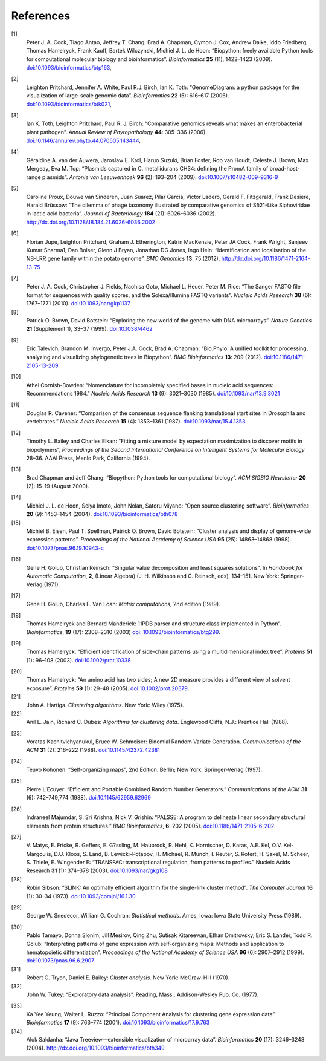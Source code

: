 
References
==========

.. _cock2009:

[1]
    Peter J. A. Cock, Tiago Antao, Jeffrey T. Chang, Brad A. Chapman,
    Cymon J. Cox, Andrew Dalke, Iddo Friedberg, Thomas Hamelryck, Frank
    Kauff, Bartek Wilczynski, Michiel J. L. de Hoon: “Biopython: freely
    available Python tools for computational molecular biology and
    bioinformatics”. *Bioinformatics* **25** (11), 1422–1423 (2009).
    `doi:10.1093/bioinformatics/btp163 <http://dx.doi.org/10.1093/bioinformatics/btp163>`__,

.. _pritchard2006:

[2]
    Leighton Pritchard, Jennifer A. White, Paul R.J. Birch, Ian K. Toth:
    “GenomeDiagram: a python package for the visualization of
    large-scale genomic data”. *Bioinformatics* **22** (5): 616–617
    (2006).
    `doi:10.1093/bioinformatics/btk021 <http://dx.doi.org/10.1093/bioinformatics/btk021>`__,

.. _toth2006:

[3]
    Ian K. Toth, Leighton Pritchard, Paul R. J. Birch: “Comparative
    genomics reveals what makes an enterobacterial plant pathogen”.
    *Annual Review of Phytopathology* **44**: 305–336 (2006).
    `doi:10.1146/annurev.phyto.44.070505.143444 <http://dx.doi.org/10.1146/annurev.phyto.44.070505.143444>`__,

.. _vanderauwera2009:

[4]
    Géraldine A. van der Auwera, Jaroslaw E. Król, Haruo Suzuki, Brian
    Foster, Rob van Houdt, Celeste J. Brown, Max Mergeay, Eva M. Top:
    “Plasmids captured in C. metallidurans CH34: defining the PromA
    family of broad-host-range plasmids”. *Antonie van Leeuwenhoek*
    **96** (2): 193–204 (2009).
    `doi:10.1007/s10482-009-9316-9 <http://dx.doi.org/10.1007/s10482-009-9316-9>`__

.. _proux2002:

[5]
    Caroline Proux, Douwe van Sinderen, Juan Suarez, Pilar Garcia,
    Victor Ladero, Gerald F. Fitzgerald, Frank Desiere, Harald Brüssow:
    “The dilemma of phage taxonomy illustrated by comparative genomics
    of Sfi21-Like Siphoviridae in lactic acid bacteria”. *Journal of
    Bacteriology* **184** (21): 6026–6036 (2002).
    `http://dx.doi.org/10.1128/JB.184.21.6026-6036.2002 <http://dx.doi.org/10.1128/JB.184.21.6026-6036.2002>`__

.. _jupe2012:

[6]
    Florian Jupe, Leighton Pritchard, Graham J. Etherington, Katrin
    MacKenzie, Peter JA Cock, Frank Wright, Sanjeev Kumar Sharma1, Dan
    Bolser, Glenn J Bryan, Jonathan DG Jones, Ingo Hein: “Identification
    and localisation of the NB-LRR gene family within the potato
    genome”. *BMC Genomics* **13**: 75 (2012).
    `http://dx.doi.org/10.1186/1471-2164-13-75 <http://dx.doi.org/10.1186/1471-2164-13-75>`__

.. _cock2010:

[7]
    Peter J. A. Cock, Christopher J. Fields, Naohisa Goto, Michael L.
    Heuer, Peter M. Rice: “The Sanger FASTQ file format for sequences
    with quality scores, and the Solexa/Illumina FASTQ variants”.
    *Nucleic Acids Research* **38** (6): 1767–1771 (2010).
    `doi:10.1093/nar/gkp1137 <http://dx.doi.org/10.1093/nar/gkp1137>`__
[8]
    Patrick O. Brown, David Botstein: “Exploring the new world of the
    genome with DNA microarrays”. *Nature Genetics* **21** (Supplement
    1), 33–37 (1999).
    `doi:10.1038/4462 <http://dx.doi.org/10.1038/4462>`__

.. _talevich2012:

[9]
    Eric Talevich, Brandon M. Invergo, Peter J.A. Cock, Brad A. Chapman:
    “Bio.Phylo: A unified toolkit for processing, analyzing and
    visualizing phylogenetic trees in Biopython”. *BMC Bioinformatics*
    **13**: 209 (2012).
    `doi:10.1186/1471-2105-13-209 <http://dx.doi.org/10.1186/1471-2105-13-209>`__

.. _cornish1985:

[10]
    Athel Cornish-Bowden: “Nomenclature for incompletely specified bases
    in nucleic acid sequences: Recommendations 1984.” *Nucleic Acids
    Research* **13** (9): 3021–3030 (1985).
    `doi:10.1093/nar/13.9.3021 <http://dx.doi.org/10.1093/nar/13.9.3021>`__

.. _cavener1987:

[11]
    Douglas R. Cavener: “Comparison of the consensus sequence flanking
    translational start sites in Drosophila and vertebrates.” *Nucleic
    Acids Research* **15** (4): 1353–1361 (1987).
    `doi:10.1093/nar/15.4.1353 <http://dx.doi.org/10.1093/nar/15.4.1353>`__

.. _bailey1994:

[12]
    Timothy L. Bailey and Charles Elkan: “Fitting a mixture model by
    expectation maximization to discover motifs in biopolymers”,
    *Proceedings of the Second International Conference on Intelligent
    Systems for Molecular Biology* 28–36. AAAI Press, Menlo Park,
    California (1994).

.. _chapman2000:

[13]
    Brad Chapman and Jeff Chang: “Biopython: Python tools for
    computational biology”. *ACM SIGBIO Newsletter* **20** (2): 15–19
    (August 2000).

.. _dehoon2004:

[14]
    Michiel J. L. de Hoon, Seiya Imoto, John Nolan, Satoru Miyano: “Open
    source clustering software”. *Bioinformatics* **20** (9): 1453–1454
    (2004).
    `doi:10.1093/bioinformatics/bth078 <http://dx.doi.org/10.1093/bioinformatics/bth078>`__
[15]
    Michiel B. Eisen, Paul T. Spellman, Patrick O. Brown, David
    Botstein: “Cluster analysis and display of genome-wide expression
    patterns”. *Proceedings of the National Academy of Science USA*
    **95** (25): 14863–14868 (1998).
    `doi:10.1073/pnas.96.19.10943-c <http://dx.doi.org/10.1073/pnas.96.19.10943-c>`__

.. _golub1971:

[16]
    Gene H. Golub, Christian Reinsch: “Singular value decomposition and
    least squares solutions”. In *Handbook for Automatic Computation*,
    **2**, (Linear Algebra) (J. H. Wilkinson and C. Reinsch, eds),
    134–151. New York: Springer-Verlag (1971).

.. _golub1989:

[17]
    Gene H. Golub, Charles F. Van Loan: *Matrix computations*, 2nd
    edition (1989).
    
.. _hamelryck2003a:

[18]
    Thomas Hamelryck and Bernard Manderick: 11PDB parser and structure
    class implemented in Python”. *Bioinformatics*, **19** (17):
    2308–2310 (2003) `doi:
    10.1093/bioinformatics/btg299 <http://dx.doi.org/10.1093/bioinformatics/btg299>`__.

.. _hamelryck2003b:

[19]
    Thomas Hamelryck: “Efficient identification of side-chain patterns
    using a multidimensional index tree”. *Proteins* **51** (1): 96–108
    (2003).
    `doi:10.1002/prot.10338 <http://dx.doi.org/10.1002/prot.10338>`__

.. _hamelryck2005:

[20]
    Thomas Hamelryck: “An amino acid has two sides; A new 2D measure
    provides a different view of solvent exposure”. *Proteins* **59**
    (1): 29–48 (2005).
    `doi:10.1002/prot.20379 <http://dx.doi.org/10.1002/prot.20379>`__.
[21]
    John A. Hartiga. *Clustering algorithms*. New York: Wiley (1975).
[22]
    Anil L. Jain, Richard C. Dubes: *Algorithms for clustering data*.
    Englewood Cliffs, N.J.: Prentice Hall (1988).

.. _kachitvichyanukul1988:

[23]
    Voratas Kachitvichyanukul, Bruce W. Schmeiser: Binomial Random
    Variate Generation. *Communications of the ACM* **31** (2): 216–222
    (1988).
    `doi:10.1145/42372.42381 <http://dx.doi.org/10.1145/42372.42381>`__

.. _kohonen1997:

[24]
    Teuvo Kohonen: “Self-organizing maps”, 2nd Edition. Berlin; New
    York: Springer-Verlag (1997).

.. _lecuyer1988:

[25]
    Pierre L’Ecuyer: “Efficient and Portable Combined Random Number
    Generators.” *Communications of the ACM* **31** (6): 742–749,774
    (1988).
    `doi:10.1145/62959.62969 <http://dx.doi.org/10.1145/62959.62969>`__

.. _majumdar2005:

[26]
    Indraneel Majumdar, S. Sri Krishna, Nick V. Grishin: “PALSSE: A
    program to delineate linear secondary structural elements from
    protein structures.” *BMC Bioinformatics*, **6**: 202 (2005).
    `doi:10.1186/1471-2105-6-202 <http://dx.doi.org/10.1186/1471-2105-6-202>`__.

.. _matys2003:

[27]
    V. Matys, E. Fricke, R. Geffers, E. G?ssling, M. Haubrock, R. Hehl,
    K. Hornischer, D. Karas, A.E. Kel, O.V. Kel-Margoulis, D.U. Kloos,
    S. Land, B. Lewicki-Potapov, H. Michael, R. Münch, I. Reuter, S.
    Rotert, H. Saxel, M. Scheer, S. Thiele, E. Wingender E: “TRANSFAC:
    transcriptional regulation, from patterns to profiles.” Nucleic
    Acids Research **31** (1): 374–378 (2003).
    `doi:10.1093/nar/gkg108 <http://dx.doi.org/10.1093/nar/gkg108>`__
[28]
    Robin Sibson: “SLINK: An optimally efficient algorithm for the
    single-link cluster method”. *The Computer Journal* **16** (1):
    30–34 (1973).
    `doi:10.1093/comjnl/16.1.30 <http://dx.doi.org/10.1093/comjnl/16.1.30>`__

.. _snedecor1989:

[29]
    George W. Snedecor, William G. Cochran: *Statistical methods*. Ames,
    Iowa: Iowa State University Press (1989).

.. _tamayo1999:

[30]
    Pablo Tamayo, Donna Slonim, Jill Mesirov, Qing Zhu, Sutisak
    Kitareewan, Ethan Dmitrovsky, Eric S. Lander, Todd R. Golub:
    “Interpreting patterns of gene expression with self-organizing maps:
    Methods and application to hematopoietic differentiation”.
    *Proceedings of the National Academy of Science USA* **96** (6):
    2907–2912 (1999).
    `doi:10.1073/pnas.96.6.2907 <http://dx.doi.org/10.1073/pnas.96.6.2907>`__
[31]
    Robert C. Tryon, Daniel E. Bailey: *Cluster analysis*. New York:
    McGraw-Hill (1970).
[32]
    John W. Tukey: “Exploratory data analysis”. Reading, Mass.:
    Addison-Wesley Pub. Co. (1977).

.. _yeung2001:

[33]
    Ka Yee Yeung, Walter L. Ruzzo: “Principal Component Analysis for
    clustering gene expression data”. *Bioinformatics* **17** (9):
    763–774 (2001).
    `doi:10.1093/bioinformatics/17.9.763 <http://dx.doi.org/10.1093/bioinformatics/17.9.763>`__
[34]
    Alok Saldanha: “Java Treeview—extensible visualization of microarray
    data”. *Bioinformatics* **20** (17): 3246–3248 (2004).
    `http://dx.doi.org/10.1093/bioinformatics/bth349 <http://dx.doi.org/10.1093/bioinformatics/bth349>`__
